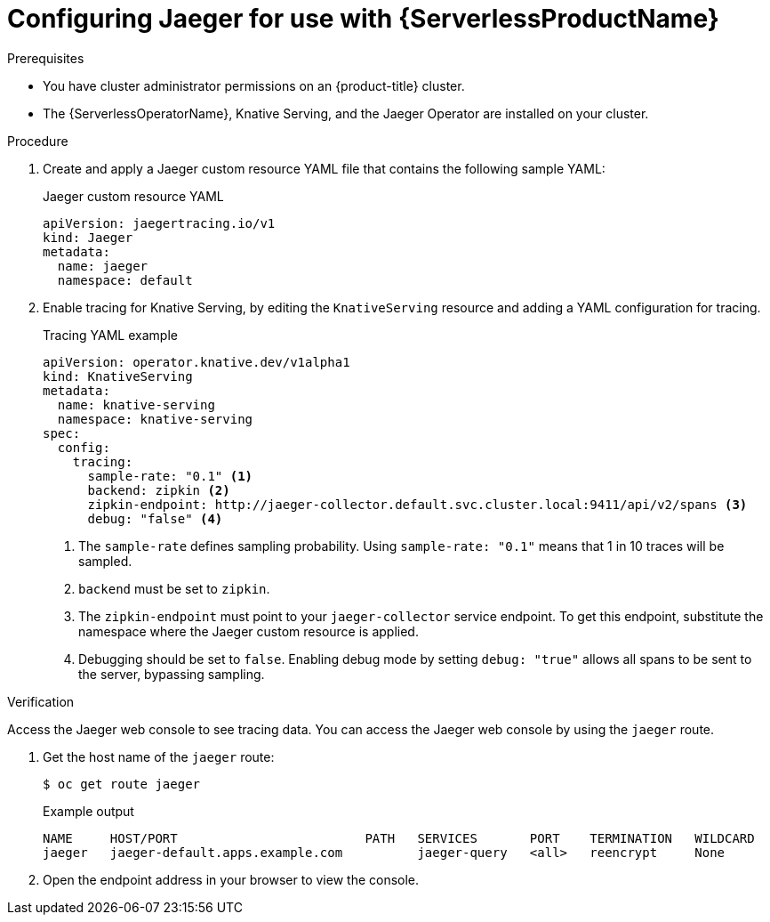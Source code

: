 // Module included in the following assemblies:
//
// * /serverless/serverless-tracing.adoc
// */jaeger/jaeger_config/serverless-jaeger-integration.adoc

[id="serverless-jaeger-config_{context}"]
= Configuring Jaeger for use with {ServerlessProductName}

.Prerequisites

* You have cluster administrator permissions on an {product-title} cluster.
* The {ServerlessOperatorName}, Knative Serving, and the Jaeger Operator are installed on your cluster.

.Procedure

. Create and apply a Jaeger custom resource YAML file that contains the following sample YAML:
+
.Jaeger custom resource YAML
[source,yaml]
----
apiVersion: jaegertracing.io/v1
kind: Jaeger
metadata:
  name: jaeger
  namespace: default
----
. Enable tracing for Knative Serving, by editing the `KnativeServing` resource and adding a YAML configuration for tracing.
+
.Tracing YAML example
[source,yaml]
----
apiVersion: operator.knative.dev/v1alpha1
kind: KnativeServing
metadata:
  name: knative-serving
  namespace: knative-serving
spec:
  config:
    tracing:
      sample-rate: "0.1" <1>
      backend: zipkin <2>
      zipkin-endpoint: http://jaeger-collector.default.svc.cluster.local:9411/api/v2/spans <3>
      debug: "false" <4>
----
+
<1> The `sample-rate` defines sampling probability. Using `sample-rate: "0.1"` means that 1 in 10 traces will be sampled.
<2> `backend` must be set to `zipkin`.
<3> The `zipkin-endpoint` must point to your `jaeger-collector` service endpoint. To get this endpoint, substitute the namespace where the Jaeger custom resource is applied.
<4> Debugging should be set to `false`. Enabling debug mode by setting `debug: "true"` allows all spans to be sent to the server, bypassing sampling.

.Verification

Access the Jaeger web console to see tracing data. You can access the Jaeger web console by using the `jaeger` route.

. Get the host name of the `jaeger` route:
+
[source,terminal]
----
$ oc get route jaeger
----
+
.Example output
[source,terminal]
----
NAME     HOST/PORT                         PATH   SERVICES       PORT    TERMINATION   WILDCARD
jaeger   jaeger-default.apps.example.com          jaeger-query   <all>   reencrypt     None
----
. Open the endpoint address in your browser to view the console.
